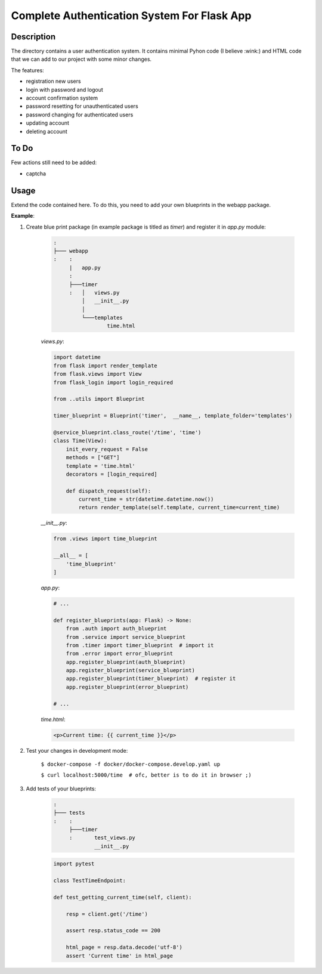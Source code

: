 ============================================
Complete Authentication System For Flask App
============================================

Description
===========

The directory contains a user authentication system. It contains minimal Pyhon code (I believe :wink:)
and HTML code that we can add to our project with some minor changes.

The features:

- registration new users
- login with password and logout
- account confirmation system
- password resetting for unauthenticated users
- password changing for authenticated users
- updating account
- deleting account

To Do
=====

Few actions still need to be added:

- captcha



Usage
=====

Extend the code contained here. To do this, you need to add your own blueprints in the webapp package.

**Example**:

1. Create blue print package (in example package is titled as *timer*) and register it in *app.py* module:

    .. code::

        :
        ├─── webapp
        :    :
             |   app.py
             :
             ├───timer
             :   │   views.py
                 │   __init__.py
                 │
                 └───templates
                         time.html

    *views.py*:

    .. code:: python

        import datetime
        from flask import render_template
        from flask.views import View
        from flask_login import login_required

        from ..utils import Blueprint

        timer_blueprint = Blueprint('timer',  __name__, template_folder='templates')

        @service_blueprint.class_route('/time', 'time')
        class Time(View):
            init_every_request = False
            methods = ["GET"]
            template = 'time.html'
            decorators = [login_required]

            def dispatch_request(self):
                current_time = str(datetime.datetime.now())
                return render_template(self.template, current_time=current_time)

    *__init__.py*:

    .. code:: python

        from .views import time_blueprint

        __all__ = [
            'time_blueprint'
        ]

    *app.py*:

    .. code:: python

        # ...

        def register_blueprints(app: Flask) -> None:
            from .auth import auth_blueprint
            from .service import service_blueprint
            from .timer import timer_blueprint  # import it
            from .error import error_blueprint
            app.register_blueprint(auth_blueprint)
            app.register_blueprint(service_blueprint)
            app.register_blueprint(timer_blueprint)  # register it
            app.register_blueprint(error_blueprint)

        # ...

    *time.html*:

    .. code:: html

        <p>Current time: {{ current_time }}</p>

2. Test your changes in development mode:

    ``$ docker-compose -f docker/docker-compose.develop.yaml up``

    ``$ curl localhost:5000/time  # ofc, better is to do it in browser ;)``

3. Add tests of your blueprints:

    .. code::

        :
        ├─── tests
        :    :
             ├───timer
             :       test_views.py
                     __init__.py

    .. code:: python

        import pytest

        class TestTimeEndpoint:

        def test_getting_current_time(self, client):

            resp = client.get('/time')

            assert resp.status_code == 200

            html_page = resp.data.decode('utf-8')
            assert 'Current time' in html_page
